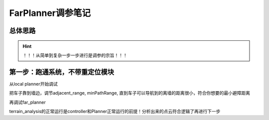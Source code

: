 FarPlanner调参笔记
----------------------------------------

总体思路
=========================================

.. hint::

    ！！！从简单到复杂一步一步进行是调参的宗旨！！！

第一步：跑通系统，不带重定位模块
=========================================

从local planner开始调试

把车子靠到墙边，调节adjacent_range, minPathRange,
直到车子可以导航到的离墙的距离很小，符合你想要的最小避障距离

再调试far_planner

terrain_analysis的正常运行是controller和Planner正常运行的前提！分析出来的点云符合逻辑了再进行下一步







